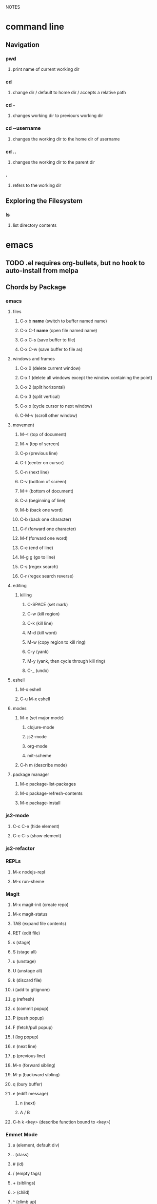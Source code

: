 #+TODO: TODO PAUSED ACTIVE | DONE

NOTES

* command line

** Navigation

*** pwd
**** print name of current working dir
*** cd
**** change dir / default to home dir / accepts a relative path
*** cd -
**** changes working dir to previours working dir
*** cd ~username
**** changes the working dir to the home dir of username
*** cd ..
**** changes the working dir to the parent dir
*** .
**** refers to the working dir


** Exploring the Filesystem
*** ls
**** list directory contents

     
* emacs
** TODO .el requires org-bullets, but no hook to auto-install from melpa
** Chords by Package
*** emacs
**** files
***** C-x b *name* (switch to buffer named name)
***** C-x C-f *name* (open file named name)
***** C-x C-s (save buffer to file)
***** C-x C-w (save buffer to file as)
**** windows and frames
***** C-x 0 (delete current window)
***** C-x 1 (delete all windows except the window containing the point)
***** C-x 2 (split horizontal)
***** C-x 3 (split vertical)
***** C-x o (cycle cursor to next window)
***** C-M-v (scroll other window)
**** movement
***** M-< (top of document)
***** M-v (top of screen)
***** C-p (previous line)
***** C-l (center on cursor)
***** C-n (next line)
***** C-v (bottom of screen)
***** M-> (bottom of document)
***** C-a (beginning of line)
***** M-b (back one word)
***** C-b (back one character)
***** C-f (forward one character)
***** M-f (forward one word)
***** C-e (end of line)
***** M-g g (go to line)
***** C-s (regex search)
***** C-r (regex search reverse)
**** editing
***** killing
****** C-SPACE (set mark)
****** C-w (kill region)
****** C-k (kill line)
****** M-d (kill word)
****** M-w (copy region to kill ring)
****** C-y (yank)
****** M-y (yank, then cycle through kill ring)
****** C-_ (undo)
**** eshell
***** M-x eshell
***** C-u M-x eshell
**** modes
***** M-x (set major mode)
****** clojure-mode
****** js2-mode
****** org-mode
****** mit-scheme
***** C-h m (describe mode)
**** package manager
***** M-x package-list-packages
***** M-x package-refresh-contents
***** M-x package-install
*** js2-mode
**** C-c C-e (hide element)
**** C-c C-s (show element)
*** js2-refactor
*** REPLs
**** M-x nodejs-repl
**** M-x run-sheme
*** Magit
**** M-x magit-init (create repo)
**** M-x magit-status
**** TAB (expand file contents)
**** RET (edit file)
**** s (stage)
**** S (stage all)
**** u (unstage)
**** U (unstage all)
**** k (discard file)
**** i (add to gitignore)
**** g (refresh)
**** c (commit popup)
**** P (push popup)
**** F (fetch/pull popup)
**** l (log popup)
**** n (next line)
**** p (previous line)
**** M-n (forward sibling)
**** M-p (backward sibling)
**** q (bury buffer)
**** e (ediff message)
***** n (next)
***** A / B 
**** C-h k <key> (describe function bound to <key>)
*** Emmet Mode
**** a (element, default div)
**** . (class)
**** # (id)
**** / (empty tags)
**** + (siblings)
**** > (child)
**** ^ (climb up)
**** * (multiply)
**** $ (numbering, ex: ul>li$*3
**** {} (text)
*** IDO Mode
**** C-f / C-b (toggle IDO off after C-x C-f / C-x C-b
*** neoTree
**** n (next)
**** p (previous)
**** H (show hidden)
**** g (refresh)
**** A (min/max)
**** TAB/SPC/RET (fold/unfold)
**** C-c C-n (create a file (or dir if name ends with /)
**** C-c C-d (delete a file or dir)
**** C-c C-r (rename a file or dir)
**** C-c C-c (change root dir)
*** org-mode
**** navigation
***** C-c C-n (next heading)
***** C-c C-p (previous heading)
***** C-c C-u (up to higher level heading)
***** C-c C-f (next heading at same level)
***** C-c C-b (previous heading at same level)
**** Headings
***** M-S-arrow (move/promote/demote current subtree)
***** M-RET (create bullet at same level of indentation)
***** C-x n s (narrow to subtree)
***** C-x n w (widen to full tree)
**** TODO!
***** C-C C-t (cycle todo ring)
***** M-S-RET (insert new TODO @ same level)
*** flycheck
**** C-c ! l (list all errors)
**** C-c ! n (goto next error)
**** C-c ! p (goto previous error)
**** C-c ! v (verify flychecker works)
**** C-c ! x (disable flycheck in buffer)
**** if in node, paste at top: /* jslint node: true */
*** yasnippet snippets (tab)
**** variable declarations
     c - const
     v - var
     l - let
**** functions
     f - anonymous function
     f* - generator function
     fn - named function
     rt - return
     iife - iife
     *() - arrow func
**** Control flow
     *bl - block
     *br - break
     if - if
     *else - else
     switch
     *throw
     *? - ternary
     *try
     *catch
     *finally
**** Iterations
     *for
     *while
**** module
     req - require
     *imp - import
     *exp = module.export
     *exps - module.exports = ;
**** console
     console.log
     *console.warn
     *console.error
     *console.debug
**** objects
     *method w/ trailing comma
**** react
     *gis - getInitialState
     *gdp - getDefaultProps
     *cdm - componentDidMount
     *cwu - component will unmount
     *rrea - require react
     *rdom - require reactDOM
     *ren - ReactDOM.render ()
     *rrm - render
     *rr  - react router
     *rrr - react router route
     *rrl - react router link
     *tss - this.setState ({});
     *ptm - propTypes method
     *rcc - react createClass

**** http://capitaomorte.github.io/yasnippet/index.html
*** expand regions
    lets you send code to REPL
**** C-= (select/expand)
**** TAB (format)
** Magit (Howard's talk through 8:21)
*** Magit popups allow you to toggle switches, options, etc. 
**** default options (C-t)
**** actions complete the popup process
**** popups
***** Commit (c)
****** commit w/o switches or options (c)
       this opens two windows, one one side, the commit message
       on the other side the diff for staged files
****** to submit commit message (C-c C-c)
***** Push (P)
***** Pull / Fetch (F)
***** Log (l l)
*** Create Repository (M-x magit-init) -- git init
*** Main interface (M-x magit-status) -- git status
**** Head: local branch info
**** Upstream: primary remote
**** Files can be Untracked, Unstaged, Staged
***** refresh (g)
**** When the cursor is over a particular file
***** stage file (s)
***** stage All (S)
***** discard file (k)
***** add to gitignore (i)
***** expand file contents (<tab>)
****** this lets you see the file contents
****** (<return>) on a particular line allows you to edit that file
**** Commit Popup (c c)
**** Push Popup (P P)
**** Status message ($)
**** Pull /Fetch Popup (F F)
**** log (l)
*** Movement
**** next line (n)
**** previous line (p)
**** forward sibling (M-n)
**** backward sibling (M-p)
**** bury buffer (q)
*** ediff message (e)
**** next (first) diff (n)
**** A or B for what you want to keep
**** Or edit C
*** On Merging and rebasing
**** gerrit requires a straight history, no twigs
**** to achieve this you must rebase, which magit makes easy
** Packages
*** currently installed
**** async
***** http://elpa.gnu.org/packages/async.html
**** auto-complete
**** cider
***** http://www.github.com/clojure-emacs/cider
**** clojure-mode
***** http://github.com/clojure-emacs/clojure-mode
**** clojure-mode-ex
***** http://github.com/clojure-emacs/clojure-mode
**** dash
**** emmet-mode
***** fork of zencoding mode
***** https://www.youtube.com/watch?v=p7qore_HpC4
***** README: https://github.com/rooney/zencoding/blob/master/README.md
***** https://github.com/smihica/emmet-mode
**** epl
***** Emacs Package Library
***** EPL provides a convenient high-level API for various package.el versions
***** http://github.com/cask/epl
**** PAUSED expand-region
***** http://emacsrocks.com/e09.html
***** see docs in pkg mgr
**** exec-path-from-shell
***** https://github.com/purcell/exec-path-from-shell
**** flycheck (jshint jscs)
***** https://www.flycheck.org/
**** git-commit
***** https://github.com/magit/magit
**** ido-completing
***** https://github.com/DarwinAwardWinner/ido-ubiquitous
**** id-ubiquitous
***** https://github.com/DarwinAwardWinner/ido-ubiquitous
**** TODO js-comint
***** https://github.com/redguardtoo/js-comint
**** TODO js2-mode
***** https://github.com/mooz/js2-mode/
**** TODO js2-refactor
***** see docs in pkg mgr
**** TODO magit
***** https://github.com/magit/magit
**** magit-popup
*****  https://github.com/magit/magit
**** multi-eshell
***** http://cims.nyu.edu/~stucchio
**** TODO multiple-cursors
***** https://www.youtube.com/watch?v=jNa3axo40qM
***** https://www.youtube.com/watch?v=4wvLGJQxEjQ
***** see docs in pkg mgr
**** neotree
***** https://github.com/jaypei/emacs-neotree
**** nodejs-repl
***** https://github.com/abicky/nodejs-repl.el 
**** org
**** org-bullets
***** https://github.com/sabof/org-bullets
**** TODO org-beautify-theme
***** https://github.com/jonnay/emagicians-starter-kit/blob/master/themes/org-beautify-theme.org
**** paredit ???
**** pkg-info
***** https://github.com/lunaryorn/pkg-info.
**** TODO ??? projectile
***** https://github.com/bbatsov/projectile
**** queue ???
**** rainbow-delimiters
***** https://github.com/Fanael/rainbow-delimiters
**** s ???
**** seq
***** http://elpa.gnu.org/packages/seq.html
**** smart-forward
***** see docs in pkg mgr
**** smex
***** http://github.com/nonsequitur/smex/
**** spinner
***** https://github.com/Malabarba/spinner.el
**** tagedit ???
**** TODO DELETE tern
***** http://ternjs.net/
**** TODO undo-tree
***** http://www.dr-qubit.org/emacs.php#undo-tree
**** with-editor
***** https://github.com/magit/with-editor
**** TODO yasnippet
***** http://capitaomorte.github.io/yasnippet/index.html
***** https://www.youtube.com/watch?v=-4O-ZYjQxks
***** http://github.com/capitaomorte/yasnippet
** Workflow Abstract
*** emacs
**** IDO
**** SMEX
**** neotree
*** Org Mode
**** Doing Stuff
**** Notes
*** Shell
**** Init Scripts
**** NPM
**** jscs
**** multiple-eshells
**** exec-path-from-shell
*** Editing
**** Web Mode?
***** JS Modes
****** js2-mode
****** js2-refactor?
***** JS autocompletion
***** JS templating
****** yasnippet
***** JS checking
****** flycheck
******* jslint
******* jscs
***** HTML, CSS, jsX, Sass Support
**** Key Chords
***** Navigation
***** Kill Ring
***** Undo Tree
**** Tricks
***** emmet-mode
***** expand-region
***** multiple-cursors
*** Magit
*** nodejs-repl

<<<<<<< HEAD
    
=======


* Books
** HtDP

*** I. Processing Simple Forms of Data
 
**** Programming Languages
***** Data
****** Compound Data is composed of Atomic Data
***** Operations
****** Programs are composed of Primitive Operations


**** Primitive Operations in Scheme
   - ( + - * / sqrt sqr expt remainder log sin tan )


**** Errors
   - Syntax Errors
   - Runtime-Errors
   - Logical Errors


**** THE DESIGN RECIPE
  
***** An Example:

   ;; CONTRACT: area-of-ring : number number -> number
   ;; PURPOSE: to compute the area of a ring whose radius is OUTER and whose hole has a radius of INNER
   ;; EXAMPLE: (area-of ring 5 3) should produce 50.24
   ;; DEFINITION [refines the header]
      (define (area-of-ring outer inner)
        (- (area-of-disk outer)
           (area-of-disk inner)))
   ;; TESTS:
      (area-of-ring 5 3)
   ;; expected value
   50.24

***** Problem Analysis & Data Definition

****** DATA ANALYSIS: After we determine that a problem statement deals with distinct situations, we must identify all of them. 
***** Understand the Program's Purpose 

****** CONTRACT: What a program consumes and produces - Input and Output
****** PURPOSE STATEMENT: A brief comment of what the program is to compute  
****** HEADER: Restates the programs name and gives each input a distinct name

***** Examples - Characterize the I/O relationship with examples

****** Before creating the program body, make up examples; what would a given invocation of the header return?
****** This forces us to think about the computational process, which will help when developing the function body

***** Template - Function Template
***** Body - Define the Function

****** Compute the answer from the parameters using primitive operations or operations that we must define
****** Domain Knowledge - you must understand the domain knowledge for the problem to describe the process

***** Tests - Discover Errors
****** Ensure that the program computes the expected outputs from the examples


**** Function Composition 
***** Formulate auxiliary function definitions for every dependency between quantities mentioned in the problem statement or discovered with example calculations.
***** Define constants instead of repeating them - DRY


**** Conditionals and Relational Operators

***** (if / cond / else / = / < / > / and / or)


**** of 'symbols and "strings"

***** 'symbols

****** 'symbols are atomic data
****** Scheme provides only one basic operation on symbols: symbol=? - A comparison operation
****** symbol=? consumes two symbols and produces true only if the two symbols are identical

***** "strings

****** "strings" are compound data
****** string=? consumes two strings and produces true only if the two strings are identical

    
* Video Courses
** Pluralsight Courses
*** ACTIVE ReactJS: Getting Started
**** A library, for building user interfaces
**** Components
***** React's components take in state and properties and output HTML
***** state can be changed, properties are fixed
***** when state changes, the component owning that state triggers a re-render
**** The Virtual DOM
***** diffing between the virtual DOM and the real DOM, to render the browser's DOM
*** PAUSED Intro to Node.js (Paul O'Fallon)
**** Accessing the Local System

***** The Process Object - a way for node to manage itself and other processes on your system
****** https://nodejs.org/api/process.html
****** a collection of streams
       - process.stdin
       - process.stdout
       - process.stderr
****** attributes of the current process
       - process.env
       - processargv
       - process.pid
       - process.title
       - process.uptime()
       - process.memoryUsage()
       - process.cwd()
       - etc...
****** Process-related actions
       - process.abort()
       - process.chdir()
       - process.kill()
       - process.setgid()
       - process.setuid()
       - ...etc...
****** An Instance of Event Emitter
       - event:'exit'
       - event:'uncaughtException'
       - POSIX signal events ('SIGINT',etc.)


***** The File System
****** built in fs module; async is default, "Sync" specified
****** https://nodejs.org/api/fs.html
****** Wrappers around POSIX functions
       - ex: fs.readdir(path, cb) / fs.readDirSync(path)
       - also: rename, truncate, chown, fchown, lchown, chmod, fchmod, lchmod, stat, fstat, lstat
         link, symlink, readlink, realpath, unlink, rmdie, mkdir, readdir, close, open, utimes, futimes, 
         fsync, write, read, readFile, writeFile, and appendFile
****** Stream oriented functions
       - fs.createReadStream() = returns an fs.ReadStream (a readable stream)
       - fs createWriteStream() = | | 
****** Watch a file or dir for changes
       - fs.watch() - returns an fs.FSWatcher (an event emitter)
       - 'change' event: the type of change and the filename that changed
       - 'error' event: emitted when an error occurs


***** Buffers
****** the return value from a fs call is a buffer
****** the buffer class provides a raw memory allocation for dealing with binary data directly
****** to get at it's value, we can .toString() the result from a fs call


***** "os" module
****** provides info about the currently running system

**** Testing and Debugging

**** Scaling Your Node Application
*** TODO Building Web Apps with Node.js (Kevin Whinnery)
*** TODO Docker Deep Dive
*** TODO Tools for REST APIs

**** Collaborative Design

***** Apiary - Blueprint for APIS
****** help manage design between three interests
******* architects or engineers of the API client
******* the data provider
******* the API itself
****** makes documentation accessible
****** 

**** Testing

**** HTTP

**** Performance Testing

**** Monito
*** TODO Chrome Dev Tools
*** TODO jQuery-free Javascript
*** TODO node application patterns
*** TODO Creating JS Modules with Browserify

**** Getting Started
***** Browserify is a module loader modeled after Node.js' module loader
***** node.js implemented CommonJS style modules
***** browserify produces a bundled file for deployment to browsers


**** Defining and Requiring Modules
***** Install browserify via npm (browserify is itself a node module)
***** $ browserify --help
***** Defining Modules:
****** each module is a javascript file
****** expose functions as properties of the exports object, ex exports.say = function...
****** (aka module.exports) if you want to set an object = to module.exports
****** browserify wraps the file in a function before it is executed
****** on invocation, the module will return the exports object
***** Requiring 3rd Party Modules 
*** TODO Javascript Templating with Handlebars
*** DONE Intro to NPM as a build tool

**** Basics

***** Scripts are stored in the package.json file
***** npm init
****** runs wizard to create package.json
****** skip test command for now
****** "scripts" lets us execute scripts with npm 

***** Installing Scripts
****** npm install
****** --save-dev
****** --save
***** running scripts with npm
****** npm run-script <name-of-script>
****** npm run <name-of-script>
****** npm test == npm t == npm tst == npm run test

***** npm stop
****** runs stop script

***** npm restart
****** runs stop script, then start script
****** unless you make a script named restart

***** adding custom scripts
****** simply name a new key:value in script object

***** the value of a script, is just a unix command
****** ex: "node server.js"

***** check out koa
****** minimalist framework works with generators?
     

**** Pre and Post Hooks

***** Hooks are scripts that contain pre- or -post; ex: pretest/posttest
****** hooks run automatically before and after the base script
****** order of appearance in package.json doesn't matter
****** hooks can be run on their own
***** scripts can be chained by using a post-hook to "npm run next script"


**** Scripts for Development and Test
   
***** you can run multiple scripts with && 
****** "npm run this && npm run that"
****** if the first fails, the second is not run
***** you can ignore errors by combining with ; instead of &&

***** Bundling with browserify
****** lets you require modules client side
****** npm install browserify --save-dev
****** "browserify <targetpath> -o <bundlepath> 
****** -o tells browserify to bundle the first file to the second

***** minifying with uglify
****** npm install uglify --save-dev
****** we want to pipe the result from the browserify to the uglify
****** "browserify <app.js> | uglify -mc > <endpath>"
****** -mc (flag to mangle and compress the file)
****** > redirection operator to output result

***** chaining && piping | redirection >

***** npm run <without any more arguments>
****** lists scripts at our disposal


**** Scripts for Development: Watching

***** mocha can watch tests, rerun if test change

***** " -- " lets us pass arguments into another script
****** EX: "npm run test -- -w -R min"

***** watch
****** takes a command and files to run as arguments

***** nodemon
****** when a file/folder changes, restarts app
****** "nodemon --ignore client --ignore public index.js"
****** starts index.js file

***** client side watching 
****** coffeescript and typescript have built in options
****** watchify ! from browserify
******* "watchify <from> -o <to> -dv"
******** -v verbose logging
******** -d delay (doesn't run processor at 100%
****** gotta trigger a bundling if you bundle/minify 
****** but then make changes to base files

***** live browser reload
****** npm install live-reload --save-dev
******* in html, you must serve live-reload client
******* <script src="//localhost:8080" />
****** see npm for more details...

***** run tasks concurrently with &


**** Versioning, Pushing, and Deploying

***** increment version number
****** Semantic Versioning x.y.z
******* major.minor.patch
******* breaking.feature.fix
****** npm version --help
****** npm version <major/minor/patch>
****** this can be scripted!

***** versoning code to git
****** we can use npm version to set git tag
****** in package.sjon, repository, and repo url
****** npm version affects both package.json and git tag in repo
***** pushing code to repo
****** git push --tags 

***** deploy the app
****** as long as there's a command line interface for your provider
***** heroku toolbelt
****** heroku create <name>
******* sets up a git remote
****** deploying is as simple as pushing to the heroku git remote
***** launching the app


**** Deploy Script and Additional Tricks

***** Example process:
  - compile, bundle, & minify serverside javascript
  - bundle & minify client side JS
  - compile CSS
  - new version
  - push to github
  - deploy to heroku
  - open to verify success
*** DONE Weback Fundamentals (Joe Eames)
**** Intro
***** Why do we need a build?
****** By bunding the files the client needs, the client makes fewer requests to the server
****** reduce code size with minification, compression, etc.
****** file order dependencies: use modules instead of relying on script order
****** transpilation
****** linting / style
***** other solutions
****** server side tools (specific)
****** task runners (grunt, gulp, npm - generic)
***** webpack is a specialized task runner that specialized on file transformation
****** webpack uses npm
****** uses module system(s)
***** module systems express dependencies between files
****** no circular dependencies
****** explicit dependencies permit you to load file dependencies in the right order
**** Basic Builds
***** CLI basics
****** $ npm install webpack
****** webpack takes .js files and bundles them into a bundle
****** to bundle from the CLI : $ webpack ./input.js output.js
***** adding a config file
      The webpack.config.js file exports a Common.js module, an object with keys that tell
      webpack how to do its job. Once we have a config file, we can run webpack from the CLI
      w/o other arguments.At a minimum, the exported object must contain an entry key (the
      path to the entry .js file), and an output property, with a nested filename property
      (the path for the bundle.js)
***** watch mode and the webpack dev server
****** watch mode automatically rebuilds every time a file changes
******* from CLI: webpack --watch
******* in config file add key watch: true
****** webpack has a webserver for us (hotloading)
******* $ npm install webpack-dev-server -g
******* $ webpack-dev-server
******* localhost:8080/webpack-dev-server/ (for auto reload and status bar)
******* localhost:8080/ (for app w/o hot reloading or status bar)
******* if you use --inline when running webpack-dev-server, you can get reloading @ 8080/
***** Bundling multiple files
      Webpack understands the common.js module system, and bundles all dependencies of the
      entry file. In the config, you declare the entry file(s) explicitly, and the entry key
      can be an array of files.
        You must restart the webpack-dev-server to reify changes to the config.
***** using loaders
      By default, webpack can combine and minify files. Loaders let us add functionality. 
      For example, we can use babel to help us support ES6, and jshint for linting. Loaders
      are supplemental modules, npm installed, and saved to package.json. To include loaders
      in our config, we use the 'module.loaders' key. 
****** keys:
******* test: a regex to figure out which files to run through the loader
******* exclude: files to exclude
******* loader: the name of the loader module
******* resolve: an array of file extensions that webpack must process
****** example:

#+BEGIN_SRC js

  module: {
    preLoaders: [
      {
        test: /\.js$/,
        exclude: /node_modules/,
        loader: 'jshint-loader'
      }
    ],
    loaders: [
      {
        test: /\.es6$/,
        exclude: /node_modules/,
        loader: 'babel-loader'
      }
    ]
  },
  resolve: {
    extensions: ['', '.js', '.es6']
  },

#+END_SRC

***** using preloaders
      Preloaders run before loaders. The preLoader key takes the same format as loader.
***** creating a start script with npm
      "start": "webpack-dev-server"
***** Production v. Development Builds
      Before deploying our code,  we should minimize the code to save space. Additionally,
      there are some things we might weant to strip out during production, console.logs ex.
****** minimize with the -p CLI flag: 
******* webpack -p
****** the strip-loader lets us strip out code
******* console.log, perfLog, etc.
****** use a separate config file just for production
       We can make a production specific config file, using js modules to require in the
       primary config. Because loaders is an array, we can make an object and push the new
       loader onto the array.
******* Example:

 #+BEGIN_SRC js

 var WebpackStrip = require('strip-loader');
 var devConfig = require('./webpack.config.js');

 var stripLoader = {
   test: [/\.js$/, /\.es6$/],
   exclude: /node-modules/,
   loader: WebpackStrip.loader('console.log')
 }

 devConfig.module.loaders.push(stripLoader);

 module.exports = devConfig;

 #+END_SRC

******* We can specify a a config file other than the default from the CLI
******** $ webpack --config webpack-production.config.js -p
******* $ http-server is a node module that lets us instantiate an http-server w/o webpack
**** Advanced Builds
***** organizing our files and folders
****** We usually organize files in subdirectories of our root directory
       For example, it's common to create root/js/ for all .js files, and a public dir for
       all .html and .css. To facilitate this, we need to give our webpack notice that our
       files reside within a directory within our root directory.
****** We want to exclude our bundles from version control
       So, we will configure webpack to store our bundles in root/build/js/
****** index.html must reference our bundle.js with a logical and accurate path
******* Ex: <script src="/public/assets/js/bundle.js"></script>
****** So we can configure webpack to facilitate the above:
******* Node's path module helps us work with paths
******** var path = require('path');
******* context key tells webpack where to find the entry files, a relative root dir path
******** context: path.resolve('js')
******* output.path key tells webpack where to place bundled files, a relative root dir path
******** path: path.resolve('build/js')
******* output.publicPath key tells webpack where to serve the bundle for the web server
******** publicPath: '/public/assets/js/'
******** this must match the path in our index.html file
******** allows us to redirect requests to public/ into build/
******* devServer key tells webpack where root requests should be directed to
******** contentBase: 'public'
******** this would redirect root requests to the public dir
****** when using the dev-server, the bundle isn't produced and saved to disk
***** working with ES6 modules is easy with babel-loader
      
      Using babel for transpilation allows us to use the ES6 syntax for modules.
      
#+BEGIN_SRC js

  import{login} from './login';

  login('admin', 'radical');

#+END_SRC

***** source map support is built in to webpack
      Source mapping allows us to view our individual and unminified .js files even after
      they have been bundled and minified. This lets us use debugger statements in our dev
      tools (pauses execution).
****** We can generate the source maps for our .js files from the cli:
******* $ webpack -d
******* $ webpack-dev-server -d

***** TODO creating multiple bundles for multiple pages or lazy loading
      We can configure webpack to automatically generate a unique bundle for a set of entry
      files.
****** We need to use the webpack commonsPlugin plugin
**** TODO Adding CSS to your build
**** TODO Adding Images and Fonts to your build
**** TODO Webpack Tools
***** Using the Connect Middleware - a web server
***** Creating a Custom Loader
***** Using Plugins
**** Webpack and Front End Frameworks
***** Webpack React Build
****** babel-preset-react is a loader that processes JSX
****** we refer to babel-preset-react in our .babelrc presets
****** babel-loader is all we need in our webpack config!

*** DONE Git Fundamentals

**** Configure Git

***** Git provides three levels of configuration
****** git config --system
******* stored in /etc/gitconfig
******* applies to entire computer git is installed on
******* not common to modify
****** git config --global
******* user-level config
******* stored in ~/.gitconfig
****** git config
******* Repository Level configuration
******* stored in .git/config in each repo


***** Global Options
****** git config --global user.name "Matthew Hoselton"
****** git config --global user.email "mtthwhsltn@gmail.com"
****** git config --global core.editor emacs
****** git config --global help.autocorrect 1
******* waits a number before executing? helps autocorrect mispelled commands
****** git config --global color.ui auto
******* lets colors help for diffing, status, etc.
****** git config --global core.autocrlf (true|false|input)
******* Not necessary for mac - carriage return line feed - use input
****** git config --global list
******* display global settings


***** Repo Options
******* Overrides global settings for a repo
****** git config user.name
****** git config list
****** git config --unset user.name 
******* unsets a config, reverts to global


**** Working Locally

***** Creating a Local Repo, Adding Files, and Committing Changes
****** git init
******* makes the current working directory a repo
******* creates a .git fir containing the repo and its metadata
****** git status
******* tells you what files are in repo
******* and which of those files have been changed
****** git add
******* stages a file to be added to the repo
******* -u (for updated) adds tracked & modifed files to staging area
******* -A includes all files, including untracked files
****** git commit
******* commits all staged files
******* opens default text editor to input a message
******* -m "" lets you put message inline instead of in text editor
******* git identifies commits with a SHA1 hash


***** Viewing History and Diffs
****** git log
******* shows the history of commits and SHAs
****** git diff <initial-commit-sha-hash> <later-commit-sha-hash>
******* shows what's different betwen two commits
******* the latest commit is the HEAD
******* if you do not specify a SHA, git assumes that you mean HEAD
******* thus "git diff HEAD~1" diffs the HEAD against the commit b/f HEAD
******* ~ just beack back from HEAD, ~3 means back 3,


***** Staging Changes as Multiple Commits
****** Multiple Adds / Multiple Commits
******* You can break commits up into logical units
******* after adding related files, commit them; Repeat


***** Delete and remanimg files
****** git add -u
******* also stages deletions
****** git add -A
******* if you change a file name, git thinks you deleted it and added a new file 
******* upon adding the untracked file, git will recognize the rename operation


***** Undoing Changes to the Working Copy
****** git checkout <filename>
******* grabs head version out of repo and reverts any changes made to file since
****** git reset --hard
******* resets working copy back to HEAD


***** Undoing/Redoing Changes in the Repo
****** git reset --soft HEAD~1
******* rolls back working cpoy to stage before commit?
******* helps to fix things in local repo before pushing to remote repo


***** Cleaning the Working Copy
****** git clean
******* lets you remove files
******* -n tells you what it would do
******* -f (force) actually makes it happen


***** Ignoring Files with .gitignore
****** .gitignore in root dir
******* ignores files in file 
******* list relative to root of repo
******* good for anything that shouldn't be part of repo
****** git add .gitignore
******* so you don't have to edit .gitignore via text editor


**** Working Remotely

***** Cloning a Remote Repo
****** git clone <repo-url>
******* downloads all commits for repo
******* pretty fast
****** git log -oneline
******* one commit per line


***** Basic Repo Stats
****** git log --oneline | wc -l
******* word count (wc) line by line (l) 
******* -graph gives a graph of banches and merges
****** git shortlog
******* lists authors and messages from each commit
******** organized by authors
******* -s (summary) -n(numberofcommits) -e(email) // 
******* -sne organized by number of commits
****** githup proves a graphs option
******* more interactive and visual


***** Viewing Commits
****** git show HEAD
******* shows you the last commit
****** git show HEAD~6
****** git show <SHA>
****** git remote -v
******* shows number of remotes
******* ORIGIN is the default name for where the source came from
******* -verbose shows url for remote


***** Git Protocols
****** http / https
******* default ports 80/443
******* permits read / write access (can demand password)
******* on github, read is allowed, but password for auth to make changes
******* firewall friendly
****** git 
******* different ballgame
****** ssh
******* port 22, secure, standard in unix env's
******* read/write
******* ssh keys for auth
****** file
******* local only
******* read / write
******* path name for repo on system


***** Viewing Branches and Tags
****** git branch
******* what branch are we on?
****** git branch -r
******* lists branches for repo
******* branches are used to separate mainline dev. from bug fixes, features, etc.


***** Fetching from a Remote
****** git remote -v
******* on a local repo, there is no remote
****** git remote add origin <repo-url>
******* permits you to add a remote to a local repo
******* you can add multiple remotes, to facilitate merges, patching, etc
****** git fetch
******* pulls down changes from remote repo
******* if you have multiple remotes, you can spefic the remote to fetch from
******* if you fetch, you have to merge to bring remote diffs into local repo
****** git merge origin/master
******* this merges changes in from the origin/master
******* this is a fast-forward: no conflicts, just add a new HEAD
******* local branch was up-to-date except for one commit


***** Pulling from a Remote
****** git branch -r
******* this shows the branch of remote you just used
******* git has a shortcut for git fetch & git merge
****** git pull
******* combines git branch -t & git merge
****** git branch --set-upstream master origin/master
******* sets remote tracking branch, from where should git pull
******* master (local) to origin/master (remote)
******* not you can git pull automatically from the origin./master
******* cloning sets upstream branch automatically


***** Pushing to a Remote
****** git push
******* do after committing
****** git remote nm origin
******* removes origin
******* re-add origin as the ssh version to avoid password repetition
******* ssh lets you use ssh key, see above


***** Creating and Verifying Tags
****** git tag <name>
******* tag HEAD of remo
******* -a -m to add a "message"
******* -s (signed) requires a passphrase to unlock signing key
******* -v (verifies a signed tag)
****** git tag
******* displays the current tag of repo
******* you can get back to a past state by following the tag to the tagged 


***** Pushing Tags to a Remote
****** git push --tags
******* git push does not push tags by default, you must use --tags


**** Branching, Merging, and Rebasing with Git

***** Visualizing branches
****** git log --graph --online
******* produces list of commits w/ graph of commits
******* --all allows us to visualize all branches, not jus tthe current one
******* --decorate adds labels like ;tags;HEAD;remote branches;local branches;
****** We can add these options in git gonfig
******* git config --global alias.lga "log --graph --oneline --all --decorate"

****** git lga (custom command see above)


***** Creating local branches
****** git branch <branch-name>
******* creates local branch called branch-name
****** git checkout <branch-name>
******* switches to branch-name branch


***** Difference between branches and tags
****** branches follow commits, new commits extend a branch
****** tags stay on a particular commit, a friendly name for the SHA1 hash
****** NOTE: branches are labels on the SHA1 hashes of individual commits


***** Renaming and deleting branches
****** git branch -m <oldname> <newname> ;;rename branch
****** git branch -d <branchname> ;;delete branch
******* only deletes if the branch has been merged into master, otherwise you have to use -D
****** git checkout -b <branch-name> ;;create new branch


***** Recovering deleted commits
****** git reflog ;;log of all refrences, where HEAD has pointed, even deleted
****** git branch <branchname> <commit-SHA> ;;reapplies branch label to commit
******* git doesn't keep dangling commits forever, 30days


***** Stashing changes
****** you can stash changes that you're not ready to commit
****** git stash ;;rolls back changes, puts changes into holding area
****** git stash apply ;;reapplies changes from stash
****** git stash list
****** git stash pop ;;reapplies changes from stash, and removes changes from stash list
****** git reset --hard HEAD
****** git stash branch <new-branch-name>


***** Merging branches
****** git merge <branch-name>
****** "fast-forward"
******* doesn't require resolving conflicts between files
****** "merge-conflicts"
******* git has a standard way to display conflicts
******* merge conflicts can be resolved in a text editor, other tools are available
******* git merge-tool ;;KDiff3 3-way merge tool, app for MacOS
****** git diff --cached ;;compares repo to staging area


***** Rebasing changes
****** git rebase master ;;relocates current branch to master (fast-forward only)
****** if there's a merge conflict:
******* gotta resolve conflict, see "merge-conflicts"
******* git rebase continue


***** Cherry-picking changes
****** git cherry-pick ;;allows you to apply a simgle commit to master
******* useful to apply patches without baggage


***** Creating a remote branch
****** git fetch origin master
****** git push origin <name-of-local-branch> ;;creates new remote branch of same name of local
****** git branch -r ;;lists remote branches


***** Deleting a remote branch
****** git branch -r
****** git push :<branch-name-to-delete>

*** DONE RESTful Web Services with Node.js and Express (see c9 for notes)

*** DONE Building Web Applications with node.js and Express 4.0 (see c9 for notes)

*** DONE Advanced Javascript (no notes)

*** DONE Meet Emacs (no notes)

*** DONE Javascript Objects and Prototypes (no notes)

*** DONE Real Time Web w/ Node
**** HTMl5 Facades
     - Facade is a thin layer of abstraction over an API
       a layer between the native API and your production code
       insulates your code from changes in the native API
       permits a single change in the facade, instead of changes throught your code
       ex: don't use canvas directly, use a facade
     - h5ive gethub repo
***** Storage API
     - local storage and session storage
     - permit persistent storage on client's browser
     - cookies were old-school way, but transmitted data with every request, limiging
       because bogged down requests
       - session cookies persisted for the length of the browser instance
       - shared cookie across windows and tabs
       - ends on logout or browser exit
     - Session storage persists for lifetime of session
       - based upon the tab session
       - each tab permits a new session
       - basically  key-value pairs
       - use for session IDs, etc.
       - doesn't transmit session IDs
     - Local storage persists FOREVER
       - Few people know about deleting cache, cookies, etc.
       - Doesn't delete local storage
       - Doesn't have a mechanism for  expiration, must delete manually
       - Have migration scripts in place to keep local storage clean
       - useful for username, preferences, etc.
     - h5.storage (facade)
       - you decide at construction time, how long you want the data to persist
         - if you want it to expire with the session, it'll use session storage
         - no expiration, works like local storage
         - if you give it a timeline, it will store it in localsotrage with a timestamp wrapper
         - the api will automatically clean up local storage based on the timestamp of requests
     - storage events
       - as soon as you change session or local storage, it will fire an event
       - you can listen to in the browser, and any other browsers attached to the store
       - cross-window messaging

***** Canvas API
      - annoying things
        - two different coordinate systems
          - addressable space (num of pixels)
          - physical display space (css size of space, width and height)
          - rarely useful (zooming maybe?)
          - facade matches dimensions
        - no chainability
          - api implements chainability
        - Paths
          - if you don't give it an initial starting point for a path
          - it might assume 0, 0
          - or it might assume the first point you give it
          - api assumes 0, 0
        - rotate (also scaling, skewing)
          - you're not rotating the drawing
          - you're rotating the coordinate system
          - clockwise in one is countercloskwise in the other
          - facade fixes this

***** getUserMedia
      - allowes us to use JS to get user media streams
      - take the stream and set it as the sorce element to a video tag,
      - and that lets us display the stream to the user
      - h5.userMedia - supersimple facade
      - same object we wound transport across WebRTC to stream to another user

***** requestAnimationFrame
      - not just about animation
      - basically an API that says permits any visual changes, usually in css, you can 
        tell the browser to run that function when it's convienent for the update to occur
      - browser is good at keeping itself in sync with the monitor
      - css updates could be out of sync with the prior two
      - requestAnimationFrame permits the css to sync optimally by letting the browser
        schedule the repaint
      - helps ensure fast transitions occur correctly
      - h5.animationFrame - facade

***** Web Sockets
      - websockets
        - 500-800 ms per ajax request, gotta have http requests
        - websockets keep sockets open, so only one initial http connection
        - 50-100 ms latency - much faster than ajax
        - still might be too slow for games
      - real-time (misnomer)
        - we're not talking sub microsecond response times
      - socket.io
        - few people use the native API
        - socket.io is well known, and common
        - API is basically identical between client and server
          - it's evented!
        - servers can broadcast to all clients
      - it's different to scale, limited number of server ports, etc.
      - what's next?

**** Node.js
***** Node.js Observations
****** What does node do well?
******* really good at communication: i/o
******* no so good at stadic serving of big files
****** "middle end"
******* middleend.com
******* theres a certain core set of tasks that always happens
******* the front end needs control, but the back end has it deeply embedded
******* ex: validation rules, templating, url writing, data formatting, routing, etc.

***** Hello World
****** There's no environment, ther's no dom, no browser, no doctype, etc.
****** how does node do i/o? where does that capability come from?
****** V8, the javascript engine, has no concept of I/O
****** V8 could run in any environment... on a browser, on a phone, in a arduino, etc.
****** Node provides a hosting env. for V8
****** the C wrapper handles this
****** we could also do stdout;

***** Accepting Input
****** what if we wanted to accept input from the cmd line
****** ex: when we write node 1.js --name=matthew
****** --name= is an argument to node 1.js
****** the syntax is very c like
****** that argument data is available in our JS via minimist
******* minimist allows us to store these arguments in an array: process.argv
******* the first element of an array from the previous example would be "node", second "1.js", 3rd "matthew"
****** minimist - OUR FIRST HELPER MODULE
******* parses our arguments
******* instead of manipluating the argv array directly,
******* we're going to pull the name property from argv
******* we could now $ node 1.js --name=World > Hello World
******* documentation describes all helper methods
     - NOTE you can add a header to a .js file that tells the terminal to run the file with node
       then you can directly invoke that filename in bash, as if it were a shell script

***** Adding Help
****** our own print help

***** File IO and Modules
****** node has a standard, built-in module for reading files: fs
******* fs.fileReadSync(filename)
****** everything in data transfer is done in an array buffer
******* an efficient binary representation of our data
******* we can parse our buffer with .toString()
     
***** Asynchronous File IO
****** most natural path is the module pattern and the require system, 
******* vs. prototypal inheritance & classes
****** In general you usually want to write non-blocking APIS, 
****** node usually procides a default and a sync option
****** to use the async function, we use CALLBACKS
******* node uses err first callback, the first param is always reserved for an error
******* whe using node modules, like fs, we assume that the first argument passed to a call back is an error, if any
******* the next argument is going to be the 
****** The setTimeout demonstrates the async-ity
******* for some reason setTimeout will execute a function passed to it by reference right away?
******* why is there a difference when it's wrapped in a function?

***** Asynquence
****** We can express our callbacks as a sequence
******* We must require both asynquence and asynquence-contrib
******* we instantiate a sq from ASQ, and pass it as the callback to the node function - which expects (err, callback)
******* the readFile returns the contents to sq
******* the then, done, val, and or methods are from asynquence
******* later
******* when I call hello.say I pass it a file name and I either get the content or an error.

***** Creating NPM Modules
****** we need to do configuration outsied of our file, we need a package.json file
****** npm init will build it for you
****** name: must be unique
****** version: follow good semantic versioning
******* verions can only increment, must be changed upon update, no overwrites
****** description: not required
****** main: main point of entry to the file 
******* what's require going to pull in?
****** dependencies: what and what version?

***** Publishing NPM Modules
****** npm publish and use the name of the module! easy
****** then we can npm install and require('name')

***** Extending Modules
****** Browserify will include necessary functionality so that a node module will run in the browser
******* our module relies on the fs, not going to work natively in browser
******* common JS in node
****** UMD: Universal Module Definition
*******  one module format, available in all environments!

***** Grunt and Gulp
****** build process tools
****** make files, bash scripts
****** grunt is a configuration based approach, declare steps for build process
****** gulp is more node-like, no config, 
****** npm!

***** File Streams (3b)
****** Streams are an abstraction on IO, using buffers, which are highly memory efficient
******* req and res are input and output streams
****** fs.readFile reads the file in one big chunk, the entire file loads then proceeds to output
****** creating a stream
******* we can swap out this part of our code with a stream, w/o modifying the rest of our code.
******* we can create a stream variable and assign it a read stream and corresponding filename
******* anytime we get a chunk of data, a 'data' event fires
******* each time it does this, we'll concat our return var
******* when the stream is finished, it will emit an 'end' event
******* node has a default buffer size, each chunk is this buffer size, so there might be many data events emitted

***** Piping Streams
****** we can pipe the output of one stream into the input of another stream
****** our code creates a new file!
****** checkout node stream playground @ www.nodestreams.com
****** 

***** Node as a Webserver (4.server.js)
****** node is at it's best when its serving http requests
****** the http module lets us deal with inbound and outbound http requests
****** we can create an http server with:
****** http.createServer(httpRequestHandlingFunction).listen(port, host);
****** our handler takes two arguments: (req, res)
****** executing our 4.server.js file sets up an infinite event loop
****** it'll listen forever
****** we can also install the "forever" module
******* a process manager, if the process dies, it restarts it immediately

***** Handling Requests
****** we can control our response headers
******* res.writeHead(<statusCode>, <content-type>)
****** and we can see the type of request method, url, etc
****** this allows us to rool our own routing, url requests, etc.
****** we can do all of the query string manip that express provides with RegExs

***** Simulating Asyncronicity (5)
****** let's simulate some async!
****** putting in some setTimeouts

***** Adding Asyquence
****** using ASQ

***** Serving Static Files (6)
****** node-static
******* lets us create a static file server
******* the first variable we pass to the static_server instance is a directory name
******* this is the directory we want to serve our static files from
******* .serve passes control to the static server to sniff the req, and form the res
******* req.resume gives control back to the http server
****** the regexs are designed to only recognize only urls that contain a number ex: /6 but !/foo
****** the second regex makes that number translate to num.html, ex: /6 becomes 6.html
****** static fileserver gzips stuff, sometimes automatically

**** socket.io
***** sockets!
****** initial http request, handshake, and upgrade to persistent connection
****** you want to be using SSL on your websockets
****** socket.io is an extension on websockets
****** we're going to use 0.9.16 version

*** DONE Intro to Mongoose for node.js and MongoDB
**** Validation
***** Built in Validators
****** All Types: required
****** String: 
******* enum - 
******* match - allows regex validation
****** Number: min, max
***** 
**** Tools
***** RoboMongo
***** MongoView
***** 3T Products
*** DONE JavaScript Best Practices (no notes)
*** DONE Docker and Containers: The Big Picture (no notes)


* Learning React
** Videos
*** react-router
**** https://www.youtube.com/watch?v=XZfvW1a8Xac
*** Immutability
**** Immutable Data & React: https://www.youtube.com/watch?v=I7IdS-PbEgI
** Tooling Tuts
*** React
**** Facebook docs
***** getting started: https://facebook.github.io/react/docs/getting-started.html
***** tutorial: https://facebook.github.io/react/docs/tutorial.html
***** Thinking in React https://facebook.github.io/react/docs/thinking-in-react.html
*** webpack
*** react-router
**** docs
***** tutorial: https://github.com/reactjs/react-router-tutorial
***** introduction: https://github.com/reactjs/react-router/blob/master/docs/Introduction.md
***** guides: https://github.com/reactjs/react-router/tree/master/docs/guides
***** API: https://github.com/reactjs/react-router/blob/master/docs/API.md
***** examples: https://github.com/reactjs/react-router/tree/master/examples
*** Redux
*** Immutable.js
*** React Native
** Courses
*** Intro to React (pluralsight)
*** React.js Fundamentals Course
**** Intro to the React Ecosystem
***** Declarative vs. Imperative
****** Imperative Code tells the program how to do something
******* Example: for loops describe how to iterate over an array
****** Declarative Code tells the program what to do
******* Example: map iterates over an array under the hood
****** Benefits of declarative code
******* Reduces side effects
******* minimize mutability
******* more readable code
******* less bugs
****** React is mostly declarative
******* TODO Instead of storing state in the DOm, we internalize it to each component?
******* We still have to have imperative state modifications
***** Unidirectional Dataflow
***** Composition
****** Everything is a component
****** In react, we compose components into compositions
***** Explicit Mutations
****** With React you need to explicitly call set state to change state
***** It's Just JavaScript
***** Piecing the Puzzle
****** React
****** React Router
******* Applications are made of components
******* React router allows us to map components to specific URLs
****** Webpack
******* bundles code into a single file
******** uses loaders that transform code
******* frustrating b/c documentation is poor
****** Babel
******* does the transformation from jsx to JS
******* works as loader for webpack
****** Axios
******* make http requests
***** Example App: Github Battle
**** Setting up your first React component with NPM, Babel, and Webpack
***** using NPM
****** npm init
******* makes our pacjage.json file
****** npm install
******* --save react react-dom
******** react-dom is separate from react because react has other targets than just the dom
********* ex: we might render to react-native
******* --save-dev html-webpack-plugin webpack-dev-server webpack
******* --save-dev babel-core babel-loader babel-preset-react
****** npm scripts
******* production - triggers preprocessing and outputs to ./dist/ 
******* start - triggers the webpack-dev-server, which hosts the app/index.html
***** using webpack
      Webpack allows you to preprocess files as you require or load them. In order to do
      so, webpack needs:
      1. Where is the starting point of the application, or the route javascript file.
      2. What transformation to make on the code.
      3. Where to put the code, post-transformation.
****** the webpack.config.js
******* exports an object that represents ur config
******* properties include:
******** entry (an array containing the root .js file for our app, room for more files...)
******** output (a path to a directory, and the filename for our new root .js file)
******** module (the loaders property contains an array for each transformation)
********* each loader is composed of three things:
********** which file type to run the transformation on (typically a regex)
********** directories to exclude from transformation
********** the loader to use
********** Example:
*********** {test: /\.js$/, exclude: /node_modules/, loader: 'babel-loader'}
******** plugins
         Some files don't need to be transformed, but do need to be included in the
         production dist/ directory. the html-webpack-plugin, let's us grab our html
         files, use them as a template, inject our transformed root.js, and output a new
         index.html into the dist/ dir.
****** webpack CLI and webpack-dev-server
       In the root dir of our app, we can run webpack from the cmd line
******* webpack (run through transformation)
******* webpack -w (watch: auto transform on update)
******* webpack -p (run through transformations and minify)
***** using babel
      Babel is a tool for transpiling / compiling JavaScript. Here, we use babel to
      transform our JSX to JS. 
****** .babelrc (instruct babel which transformationf to make)
****** babel-preset-react (presets, referenced in .babelrc)
****** babel-loader (loader for webpack)
**** React components
     Data is either recieved from a component's parent component, or it's contained
     in the component itself. In order for a child component to access the state of a
     parent component, we must explicitly pass the data to our child component as an
     attribute.
***** Creating a new React Component
      Every component is required to have a render method: the component's template.
****** var componentName  = React.createClass({});
***** Rendering a react component to the DOM
      Because of the parent/child relationships, you usually only have to render once,
      the most parent component will render all of its child components. If you want
      your whole app to be react, you would render the parent component to
      document.body.
***** React.DOM takes two arguments, the component and the DOM node to render to
****** ReactDOM.render(<componentName'>, document.getElementById('anchor');
***** Diffing and the Virtual Dom
      The virtual DOM is a JS representation of the actual DOM. React keeps track of
      changes between the current virtual DOM and the previous virtual DOM, and
      updates the real DOM as necessary. This conserves DOM changes, and helps us
      reason about the state of ourapplication. 
**** Pure functions. f(d)=v. Props and Nesting Components
***** Nested Components and Props
      This section is about how React can nest components and how we can pass data from
      parent components to child components.
****** Props are to components what arguments are to functions
******* treat props as immutable
****** When we invoke a component, we can pass in an attribute
******* Example: <ProfilePic imageUrl={this.props.user.image} />
****** Attributes are accessable inside the component via this.props
******* Example: Inside the ProfilePic component, this.props.imageUrl
***** Building UIs with Pure Functions and Function Composition
****** a function takes in some data and returns a view : f(d) => v
****** instead of composing functions to get data, we compose components to get a UI
****** we use pure functions, which have the following properties:
******* Pure functions always return the same result given the same arguments
******* Pure function's execution doesn't depend on the state of the application.
******* Pure functions don't modify the variables aoutside of their scope
****** see .slice vs. .splice
****** The render method is a pure function 
***** FIRST (a helpful acronym when thinking about components)
****** Focused
****** Independent
****** Reusuable
****** Small
****** Testable
**** this.props.children, getting started with React Router, and className
***** this.props.children
      this.props.children refers to the contents of an html element. Sort of like .innerHTMl
      refers to the contents of an HTML tag. this.props.children could be text, another html
      element, etc.
        For example:
          <Clock> 12:49 AM </Clock>
        this.props.children of the Clock component === "12:49 AM"
****** Using this.props.children
       When invoking a component, we can place data in between the opening and closing tag,
       that data will be available to the component as this.props.children.
         In the following example, the Home component is this.props.children to the Main
       component. Thus, when this.props.children appears within the Main component, it renders
       the Home component:

#+BEGIN_SRC js

// './app/config/routes.js'

var routes = (
  <Router history={hashHistory}>
    <Route path='/' component={Main}>
      <IndexRoute component={Home}/>
    </Route>
  </Router>
);

// './components/Main.js'

var Main = React.createClass({
   render: function () {
     return (
       <div className='main-container'>
      {this.props.children}
       </div>
     )
   }
});

// './components/Home.js'

var Home = React.createClass({
   render: function () {
     return (
       <div> Hello from Home! </div>
     )
   }
});


#+END_SRC

****** another example, passing props via this.props.children:

#+BEGIN_SRC js

var Link = React.createClass({
  changeURL: function () {
    window.location.replace(this.props.href)
  },
  render: function () {
    return (
      <span style={{color: 'blue', cursor: 'pointer'}}
            onClick={this.changeURL}>
        {this.props.children}
      </span>
    )
  }
});


var ProfileLink = React.createClass({
  render: function () {
    return (
      <div>
        <Link href={'https://www.github.com/' + this.props.username}>
          {this.props.username}
        </Link>
      </div>
    )
  }
});

#+END_SRC

***** React Router (see also react-router tutorial notes below)
      react-router gives us a declarative way to map components to URLs.
****** $ npm install react-router
****** the Router component
       The Router component is required from react-router.

#+BEGIN_SRC js

var ReactRouter = require('react-router');
var Router = ReactRouter.Router;

#+END_SRC

       In our app, the Router Component is the highest level component, and encapsulates
       Route components.

#+BEGIN_SRC js

var routes = (
  <Router history={hashHistory}>
    <Route path='/' component={Main}>
      <IndexRoute component={Home}/>
    </Route>
  </Router>
);

#+END_SRC

       The history attribute on the Router component provides means for a browser to navigate
       within the app using the defined route paths.

****** the Route component
       Each route component has two attributes. First, the component attribute determines what
       component will be rendered, and the path component defines where (at what path) that
       component will be rendered.

#+BEGIN_SRC js

var React = require('react');
var ReactRouter = require('react-router');
var Router = ReactRouter.Router;
var Route =  ReactRouter.Route;
var IndexRoute =  ReactRouter.IndexRoute;
var hashHistory = ReactRouter.hashHistory;
var Main = require('../components/Main');
var Home = require('../components/Home');

var routes = (
  <Router history={hashHistory}>
    <Route path='/' component={Main}>
      <IndexRoute component={Home}/>
    </Route>
  </Router>
);

module.exports = routes;

#+END_SRC

****** main, a component that is always active
       Sometimes we want a header or nav-bar that is always going to be active. We can
       declare such a component as the sole direct child of our Router component, and assign
       the main component a path='/' and render other route components as children of the
       main component.
         The Main component thus must be responsible for rendering its child components, and
       we use this.props.children to make that happen. react-router will keep track of which
       child component is active, thus which component is displayed as this.props.children.

#+BEGIN_SRC js

var React = require('react');
var ReactRouter = require('react-router');
var Router = ReactRouter.Router;
var Route =  ReactRouter.Route;
var IndexRoute =  ReactRouter.IndexRoute;
var hashHistory = ReactRouter.hashHistory;
var Main = require('../components/Main');
var Home = require('../components/Home');

var routes = (
  <Router history={hashHistory}>
    <Route path='/' component={Main}>
      <IndexRoute component={Home}/>
    </Route>
  </Router>
);

module.exports = routes;

#+END_SRC

****** the IndexRoute component
       An IndexRoute component is the 'default' 'active' child component. The IndexRoute is
       active when a Route component has multiple children but none of those children are
       active. 

#+BEGIN_SRC js

var React = require('react');
var ReactRouter = require('react-router');
var Router = ReactRouter.Router;
var Route =  ReactRouter.Route;
var IndexRoute =  ReactRouter.IndexRoute;
var hashHistory = ReactRouter.hashHistory;
var Main = require('../components/Main');
var Home = require('../components/Home');

var routes = (
  <Router history={hashHistory}>
    <Route path='/' component={Main}>
      <IndexRoute component={Home}/>
    </Route>
  </Router>
);

module.exports = routes;

#+END_SRC

***** className
      In JS class is a reserved word, so within a react component, we must use className to
      refer to the component's class atrributes for CSS styling. 
**** Container vs. Presentational Components, Stateless Functional Components, & PropTypes
***** Route component props
      Just like we can pass props to a normal component, we can pass props to a router
      component. These props are available on this.route.propName within the component the
      route renders.

#+BEGIN_SRC js

var routes = (
  <Router history={hashHistory}>
    <Route path='/' component={Main}>
      <IndexRoute component={Home}/>
      <Route path='playerOne' header='Player One' component={PromptContainer} />
      <Route path='playerTwo/:playerOne' header='Player Two' component={PromptContainer} />
    </Route>
  </Router>
);

#+END_SRC
#+BEGIN_SRC js

var Prompt = React.createClass({
  return (
    <div>
      <h1>{this.route.header}</h1>
    <div>
  ) 
});

#+END_SRC

***** Link components
      Link components render this.props.children, and makes it clickable like an <a> element.

#+BEGIN_SRC js 

var Link = ReactRouter.Link;

var Home = React.createClass({
   render: function () {
     return (
       <div style={blueBg}>
         <h1>Github Battle</h1>
         <p>Some fancy motto</p>
         <Link to='/playerOne'>
           <button>Get Started</button>
         </Link>
       </div>
     )
   }
});

#+END_SRC

***** Styles
      We can import styles inside a javascript file, which exports style objects we can
      import and use in our components.
****** styles file example:
 #+BEGIN_SRC js

 // './styles/index.js'
 var styles = {
   transparentBg: {
     background: 'lightblue'
   }
 }

 module.exports = styles;

 #+END_SRC

****** use example:

#+BEGIN_SRC js

var transparentBg = require('../styles').transparentBg;

function Prompt (props) {
   return (
   <div style={transparentBg} >
//....

#+END_SRC

***** getInitialState
      The way you give React components state, is by using the getInitialState method.
      getInitialState is a function that returns an object containing name:value pairs
      that represent the component's state. 

#+BEGIN_SRC js
  getInitialState: function (){
    return {
      username: ''
    }
  },

  // this.state.username is now available within the component

#+END_SRC
      
***** setState
      We can change the state of the component using setState.

#+BEGIN_SRC js

  handleUpdateUser:  function (e) {
    this.setState({
      username: e.target.value
        
    })
  },

#+END_SRC

***** hooks
      - onChange (input)
      - onSubmit (form submit button)
***** context and dynamic routes
      We can dynamically change routes within react-router. Within a component, we can access
      data without having to pass the data as props using context. This isn't a good habit,
      but We can pull in router using contextTypes, and use the react-router object to
      dynamically change routes without having to ensure that router is passed to each 
      component that needs to affect dynamic routing.
        Once we have the router object, we can 'push' a route onto the router to cause a
      re-render to a specified route.
****** contextTypes and router.push example:

 #+BEGIN_SRC js

 var PromptContainer = React.createClass({
   contextTypes: {
     router: React.PropTypes.object.isRequired
   },

 //...

   handleSubmitUser: function (e) {
     e.preventDefault();
     var username = this.state.username;
     this.setState({
       username: ''
     });

     if (this.props.routeParams.playerOne) {
       this.context.router.push({
         pathname: '/battle',
         query: {
           playerOne: this.props.routeParams.playerOne,
           playerTwo: this.state.username
         }
       })
     } else {
       this.context.router.push('/playerTwo/' + this.state.username)
     }
   },

 #+END_SRC 

****** using push
       There are two ways to use this.context.router.push. The first way is to push a route
       string and add data as if it were part of the route. This data will be available to
       the next rendered component (which will have a parameter(s) defined in its route
       component path) as this.props.routeParams.paramName.
         The second way to use push is with query and state, which essentially passes state
       to the next component via a route query string.
***** separating container components from presentational components
****** the component that handles logic renders another component that renders the UI
***** Stateless Functional Components
      Our components can be classified into two categories:
        1. Container Components, and
        2. Presentational Components. 
      Presentational components simply take in some data via props and output some UI: IE
      components that just have a render method.
        As of React v0.14, we can write presentational components with function
      shorthand!
****** Example:

#+BEGIN_SRC js 

// this:

var HelloWorld = React.createClass({
  render: function () {
    return (
      <div>Hello {this.props.name}</div>
    )
  }
})

ReactDOM.render(<HelloWorld name='Tyler' />, document.getElementById('app'))

// can be written like this:
      
function HelloWorld (props) {
  return (
    <div>Hello {props.name}</div>
  )
}

ReactDOM.render(<HelloWorld name='Tyler' />, document.getElementById('app'))

// and with arrow notation!

const HelloWorld = props => (<div>Hello {props.name}</div>);

ReactDOM.render(<HelloWorld name='Tyler' />, document.getElementById('app'))

#+END_SRC      

****** Stateless Functional components don't support shouldComponentUpdate
***** PropTypes
      PropTypes are a component property that enforces a sort of type checking for the props
      that the component accepts. If the component is passed a value for a property that is 
      not of the type specified in that component's PropTypes, the compiler will throw an
      error. This feature helps detect bugs and self-documents components by specifying what
      values the component requires to render properly.
****** Example Component Invocation:

#+BEGIN_SRC js

<Icon
  name='fontawesome|facebook-square'
  size={70}
  color='#3b5998'
  style={styles.facebook} />

#+END_SRC

****** Example PropTypes for Above Component:
#+BEGIN_SRC js

var React = require('react')
var PropTypes = React.PropTypes
var Icon = React.createClass({
  propTypes: {
    name: PropTypes.string.isRequired,
    size: PropTypes.number.isRequired,
    color: PropTypes.string.isRequired,
    style: PropTypes.object
  },
  render: ...
});

#+END_SRC

****** Using PropTypes with functions
       A few things to note that you won't be expecting with the API:
         To use PropTypes with functions the API is propTypes.func rather than
       propTypes.function. Also to use booleans, the API is propTypes.bool not
       propTypes.boolean. I'm not 100% sure why but I assume it's because with ES6 you can
       use named imports to do

#+BEGIN_SRC js 

var { array, object, number, function, boolean } = React.PropTypes

#+END_SRC

       and both function and boolean are reserved words so that would break. Instead use
       func and bool and you'd be good.
****** Deep Background on the PropTypes API: https://facebook.github.io/react/docs/reusable-components.html
**** Life Cycle Events and Conditional Rendering
     Every component has a render method, which needs to be a pure function, IE, the render
     method just receives state and props and returns a UI. But, in an app, we need to do
     other stuff, like make ajax requests for data to populate props. 
       Lifecycle methods are special methods each component can have that allow us to hook
     into the views when specific events fire. There are two major categories of lifecycle
     events:
       1. When a component gets mounted to the DOM (or unmounted)
       2. When a component recieves new data
***** Mounting / Unmounting
      A handful of lyfecycle methods are called when a component is initialized and added
      to the DOM (mounting), and when the component is removed from the DOM (unmounting). By
      definition, these methods will be invoked only once during the life of the component.
        What might we want to do when a componnent mounts or unmounts?
        - Establish some default props in our component
        - Set some initial state in our component
        - Make an Ajax request to fetch some data needed for this component
        - Set up any listeners (ie websockets or Firebase listeners)
        - Remove any listeners you initially set up (when unmounting)
***** getInitialState
       To establish a components state before rendering it we must use getInitialState. To
       change the components state, we must call thissetState, passing in a new object which
       overwrites the prior state object.

#+BEGIN_SRC js

var Login = React.createClass({
  getInitialState: function () {
    return {
      email: '',
      password: ''
    }
  },
  render: function () {
    ...
  }
})

#+END_SRC
***** getDefaultprops
       If we want to ensure that a component has a default value for a prop, even is that prop
       is not passed in by the comsuner of our component, we can use getDefaultProps.

#+BEGIN_SRC js

var Loading = React.createClass({
  getDefaultProps: function () {
    return {
      text: 'Loading'
    }
  },
  render: function () {
    ...
  }
})

#+END_SRC

***** componentWillMount
***** componentDidMount
      We can fetch data using an ajax request immediately after the component mounts to the
      DOM with componentDidMount
****** Ajax request Example:
#+BEGIN_SRC js

var FriendsList = React.createClass({
  componentDidMount: function () {
    return Axios.get(this.props.url).then(this.props.callback)
  },
  render: function () {
    ...
  }
})

#+END_SRC

****** listeners example:

#+BEGIN_SRC js

var FriendsList = React.createClass({
  componentDidMount: function () {
    ref.on('value', function (snapshot) {
      this.setState({
        friends: snapshot.val()
      })
    })
  },
  render: function () {
    ...
  }
})

#+END_SRC
***** componentWillUnmount
       Removing listeners, to avoid memory leaks, should occur when the component is about
       to be removed from the DOM.

#+BEGIN_SRC js

var FriendsList = React.createClass({
  componentWillUnmount: function () {
    ref.off()
  },
  render: function () {
    ...
  }
})

#+END_SRC

***** componentWillReceiveProps
      There will be time when you'll want to execute some code whenever your component
      receives new props from its parent component.
***** shouldComponentUpdate
      React avoids rerendering unless something has changed. This method returns a boolean,
      and if true, will cause the component, and all of its child components, will rerender.
***** MOAR INFO: https://gist.github.com/fay-jai/fc8a5093c0b5124d4b2d#file-react-lifecycle-parent-child-jsx
**** Axios, Promises, and the github API
***** Axios 
****** abstracts http requests
****** uses promises
******* .all takes an array of promises, .then runs after all of those promises are resolved
******* .then
******* .catch is for error handling
***** this keyword
      Context is important with calling React component methods, ex: .setState. To ensure
      you have the right this, you can this/that or .bind().
***** puke
**** Rendering UI
***** this.context.router.push and state
      We can push data through to our next route by placing a state property on the object we
      pass to router.push.

#+BEGIN_SRC js

handleInitiateBattle: function () {
  this.context.router.push({
    pathname: '/results',
    state: {
      playersInfo: this.state.playersInfo
    }
  })
},

#+END_SRC

***** Wrappers
**** More Container vs. Presentational Components
***** Reduce
**** Private Functional Stateless Components
     React is all about modularity. When a render method gets big, you usually want to create
     abstract pieces into sub-components. There's no need to create a separate file and
     export the function, we can create sub-components using stateless function components
     within the same file.
       Stateless functional components have the added benefit of not having to deal with the
     'this' keyword.
***** Example:

#+BEGIN_SRC js

var React = require('react');
function FriendsList (props) {
  return (
    <h1>Friends:</h1>
    <ul>
      {props.friends.map((friend, index) => {
        return (
          <li key={friend}>{friend}</li>
        )
      })}
    </ul>
  )
}
module.exports = FriendsList

#+END_SRC     

***** Refactored Example:

#+BEGIN_SRC js

var React = require('react');
function FriendItem (props) {
  return <li>{props.friend}</li>
}
function FriendsList (props) {
  return (
    <h1>Friends:</h1>
    <ul>
      {props.friends.map((friend, index) => <FriendItem friend={friend} key={friend} />)}
    </ul>
  )
}
module.exports = FriendsList

#+END_SRC
***** You must require react when using stateless functional components
**** Building a Highly Reusuable React Component
***** getDefaultProps
      Sometimes you don't want to have to pass props to modular, reusuable components. With 
      getDefaultProps, you can specify default props in the absence of that component's
      consumer passing props in. The default props are always overwritten should a component's
      consumer pass props in.
****** Example:

#+BEGIN_SRC js

var Loading = React.createClass({
  getDefaultProps: function () {
    return {
      text: 'loading',
      styles: {color: 'red'}
    }
  },
  render: function () {
    ...
  }
})

#+END_SRC
**** React Router Transition Animation and Webpack's CSS Loader
***** React.cloneElement
      A React Element is "a plain object describing a component instance or DOM node and its
      desired properties". That may sound very similar to what JSX is used for and that's
      because a React element is what JSX gets transpiled into.
        Though not used a whole lot, there are times when you'll need to clone a React
      element and attach new props to it.

#+BEGIN_SRC js

React.cloneElement(FriendList, {friends: ['Jake', 'Joe']})

#+END_SRC
***** Animations b/t route transitions
****** $ npm install --save react-addons-css-transition-group
****** Webpack loaders for css
       $ npm install --save-dev css-loader style-loader
***** keys properties
      
*** Notes on react-router tutorial
**** Rendering a Route
  
     At it's heart, React Router is a component:

#+BEGIN_SRC js

  render(<Router/>, document.getElementById('app'))

#+END_SRC

     To configure a route, we need to import functionality from react-router. The Router
     component, takes a history attribute (see hashHistory below). We nest Route
     components within the Router component. Each Route component takes a path
     attribute and a component attribute. The component attribute takes a react
     component as its value, and the path attribute takes a url string as its value.
     The path url string is the url path where the component will render.

#+BEGIN_SRC js

  import { Router, Route, hashHistory } from 'react-router';

  render((
    <Router history={hashHistory}>
      <Route path="/" component={App}/>
    </Router>
  ), document.getElementById('app'));

#+END_SRC

***** hashHistory
      hashHistory manages our routing history with the hash portion of the url. It's got
      that extra junk to shim some behavior the browser has natively when using real 
      urls. There are other options, like using real urls, but hashHistory doesn't
      require any server-side configuration.


***** Adding more routes

#+BEGIN_SRC js

  import React from 'react'
  import { render } from 'react-dom'
  import App from './modules/App'
  import About from './modules/About'
  import Repos from './modules/Repos'
  import { Router, Route, hashHistory } from 'react-router'

  render((
    <Router history={hashHistory}>
      <Route path="/" component={App}/>
      {/* add the routes here */}
      <Route path="/repos" component={Repos}/>
      <Route path="/about" component={About}/>
    </Router>
  ), document.getElementById('app'))

#+END_SRC
      
**** Navigating with Link
     Links are perhaps the most used component in a React App. It's almost identical to
     an <a/> tag, except that it's aware of the Router it was rendered in. Link
     components have a to attribute, that takes a url path string as a value.
     Predictably, a link component takes the user to its specified path. Links are
     acceptable to browsers, facilitating backward/forward movement.
***** Example:

#+BEGIN_SRC js

  // modules/App.js
  import React from 'react'
  import { Link } from 'react-router'

  export default React.createClass({
    render() {
      return (
        <div>
          <h1>React Router Tutorial</h1>
          <ul role="nav">
            <li><Link to="/about">About</Link></li>
            <li><Link to="/repos">Repos</Link></li>
          </ul>
        </div>
      )
    }
  })

#+END_SRC

**** Nested Routes
     Apps are just a series of components nested inside other components. With Router,
     the routing is coupled to the nesting of components. Nested route components
     automatically become nested UI.
***** this.props.children
       We nest Route components in our call to render. Nested components Route
     components are accessablie to their parent component as {this.props.children}      
***** By Small and Simple Things are Great Things Brought to Pass
      Every route can be developed, and even rendered, as an independent application.
      Route configuration stitches component apps together. 
**** Active Links
     One way that a Link component is different than an <a/> element, is that it
     knows if the path it links to is active, so you can style it differently.
***** Active Styles
      You can add an inline style to your Link using activeLink:

#+BEGIN_SRC js

  <li><Link to="/about" activeStyle={{ color: 'red' }}>About</Link></li>
  <li><Link to="/repos" activeStyle={{ color: 'red' }}>Repos</Link></li>

#+END_SRC

***** Active Class Name
      You can also use an active class name instead of inline styles:

#+BEGIN_SRC js

  <li><Link to="/about" activeClassName="active">About</Link></li>
  <li><Link to="/repos" activeClassName="active">Repos</Link></li>

#+END_SRC

      Of, course we'll need a stylesheet for that to be of any use. We can add one
      using a Link.

#+BEGIN_SRC js

  <link rel="stylesheet" href="index.css" />

#+END_SRC

#+BEGIN_SRC css

.active {
  color: green;
}

#+END_SRC

***** Nav Link Wrappers
      Most links in your site don't need to know they're active, usually just primary
      navigation links need to know. It's useful to wrap those so you don't have to
      remember what your activeClassName or activeStyle is everywhere.
        We can use the spread attribute to create a component that clones props and 
      includes specified props. 

#+BEGIN_SRC js

// modules/NavLink.js
import React from 'react'
import { Link } from 'react-router'

export default React.createClass({
  render() {
    return <Link {...this.props} activeClassName="active"/>
  }
})

#+END_SRC
#+BEGIN_SRC js

// App.js
import NavLink from './NavLink'

// ...

<li><NavLink to="/about">About</NavLink></li>
<li><NavLink to="/repos">Repos</NavLink></li>

#+END_SRC

**** URL Params
     Consider the following urls:
       /repos/reactjs/react-router
       /repos/facebook/react
     These urls would match a route path like this:
       /repos/:username/:repoName
***** Adding a Route with Parameters
      Let's teach our app to render this component:

#+BEGIN_SRC js

  // modules/Repo.js
  import React from 'react'

  export default React.createClass({
    render() {
      return (
        <div>
          <h2>{this.props.params.repoName}</h2>
        </div>
      )
    }
  })

#+END_SRC      

      Now we must provide the route to the component.

#+BEGIN_SRC js

  // index.js
  import Repo from './modules/Repo'

  render((
    <Router history={hashHistory}>
      <Route path="/" component={App}>
        <Route path="/repos" component={Repos}/>
        {/* add the new route */}
        <Route path="/repos/:userName/:repoName" component={Repo}/>
        <Route path="/about" component={About}/>
      </Route>
    </Router>
  ), document.getElementById('app'))

#+END_SRC

      And we can add some links to this new route in repos.js:

#+BEGIN_SRC js

  // Repos.js
  import { Link } from 'react-router'
  // ...
  export default React.createClass({
    render() {
      return (
        <div>
          <h2>Repos</h2>

          {/* add some links */}
          <ul>
            <li><Link to="/repos/reactjs/react-router">React Router</Link></li>
            <li><Link to="/repos/facebook/react">React</Link></li>
          </ul>

        </div>
      )
    }
  })

#+END_SRC

      Now go test your links out. Note that the parameter name in the route path
      becomes the property name in the component. Both repoName and userName are
      available on this.props.params of your component. You should probably add some
      prop types to help others and yourself out later.

**** More Nesting
     Notice how the list of links to different repositories goes away when we navigate
     to a repository? What if we want the list to persist, just like the global
     navigation persists?

#+BEGIN_SRC js

  // index.js
  // ...
  <Route path="/repos" component={Repos}>
    <Route path="/repos/:userName/:repoName" component={Repo}/>
  </Route>

#+END_SRC
#+BEGIN_SRC js

  // Repos.js
  // ...
  <div>
    <h2>Repos</h2>
    <ul>
      <li><Link to="/repos/reactjs/react-router">React Router</Link></li>
      <li><Link to="/repos/facebook/react">React</Link></li>
    </ul>
    {/* will render `Repo.js` when at /repos/:userName/:repoName */}
    {this.props.children}
  </div>

#+END_SRC

***** Active Links
      Let's bring in our NavLink from before so we can add the active class name to
      these links:

#+BEGIN_SRC js

  // modules/Repos.js
  // import it
  import NavLink from './NavLink'

  // ...
  <li><NavLink to="/repos/reactjs/react-router">React Router</NavLink></li>
  <li><NavLink to="/repos/facebook/react">React</NavLink></li>
  // ...

#+END_SRC

      Notice how both the /repos link up top and the individual repo links are both
      active? When child routes are active, so are the parents.

**** Index Routes
     When we visit / in this app it's just our navigation and a blank page. We'd like
     to render a Home component there. Lets create a Home component and then talk
     about how to render it at /.

#+BEGIN_SRC js

  // modules/Home.js
  import React from 'react'

  export default React.createClass({
    render() {
      return <div>Home</div>
    }
  })

#+END_SRC

     One option is to see if we have any children in App, and if not, render Home:

#+BEGIN_SRC js

  // App.js
  import Home from './Home'

  // ...
  <div>
    {/* ... */}
    {this.props.children || <Home/>}
  </div>
  //...

#+END_SRC

     This would work fine, but its likely we'll want Home to be attached to a route
     like About and Repos in the future. A few reasons include:
       1. Participating in a data fetching abstraction that relies on matched routes
          and their components.
       2. Participating in onEnter hooks
       3. Participating in code-splitting
     Also, it just feels good to keep App decoupled from Home and let the route
     config decide what to render as the children. Remember, we want to build small
     apps inside small apps, not big ones!

Lets add a new route to index.js.

#+BEGIN_SRC js 

  // index.js
  // new imports:
  // add `IndexRoute` to 'react-router' imports
  import { Router, Route, hashHistory, IndexRoute } from 'react-router'
  // and the Home component
  import Home from './modules/Home'

  // ...

  render((
    <Router history={hashHistory}>
      <Route path="/" component={App}>

        {/* add it here, as a child of `/` */}
        <IndexRoute component={Home}/>

        <Route path="/repos" component={Repos}>
          <Route path="/repos/:userName/:repoName" component={Repo}/>
        </Route>
        <Route path="/about" component={About}/>
      </Route>
    </Router>
  ), document.getElementById('app'))

#+END_SRC


      Now open http://localhost:8080 and you'll see the new component is rendered.
        Notice how the IndexRoute has no path. It becomes this.props.children of the
      parent when no other child of the parent matches, or in other words, when the
      parent's route matches exactly.
        Index routes can twist people's brains up sometimes. Hopefully it will sink in
      with a bit more time. Just think about a web server that looks for index.html
      when you're at /. Same idea, React Router looks for an index route if a route's
      path matches exactly.

**** Index Links
     Have you noticed in our app that we don't have any navigation to get back to
     rendering the Home component?
       Lets add a link to / and see what happens:

#+BEGIN_SRC js

  // in App.js
  // ...
  <li><NavLink to="/">Home</NavLink></li>
  // ...

#+END_SRC

     Now navigate around. Notice anything weird? The link to Home is always active!
     As we learned earlier, parent routes are active when child routes are active.
     Unfortunately, / is the parent of everything.
       For this link, we want it to only be active when the index route is active.
     There are two ways to let the router know you're linking to the "index route"
     so it only adds the active class (or styles) when the index route is rendered.

***** IndexLink
      First lets use the IndexLink

#+BEGIN_SRC js

  // App.js
  import { IndexLink, Link } from 'react-router'

  // ...
  <li><IndexLink to="/" activeClassName="active">Home</IndexLink></li>

#+END_SRC

***** onlyActiveOnIndex Property
      We can use Link as well by passing it the onlyActiveOnIndex prop (IndexLink
      just wraps Link with this property for convenience).

#+BEGIN_SRC js

  <li><Link to="/" activeClassName="active" onlyActiveOnIndex={true}>Home</Link></li>

#+END_SRC

     That's fine, but we already abstracted away having to know what the
     activeClassName is with Nav.
       Remember, in NavLink we're passing along all of our props to Link with the
     {...spread} syntax, so we can actually add the prop when we render a NavLink
     and it will make its way down to the Link:

#+BEGIN_SRC js

  <li><NavLink to="/" onlyActiveOnIndex={true}>Home</NavLink></li>

#+END_SRC

**** Clean URLs with Browser History
     The URLs in our app right now are built on a hack: the hash. Its the default
     because it will always work, but there's a better way.
       Modern browsers let JavaScript manipulate the URL without making an http
     request, so we don't need to rely on the hash (#) portion of the url to do
     routing, but there's a catch (we'll get to it later).
***** Configuring Browser History
      Open up index.js and import browserHistory instead of hashHistory.

#+BEGIN_SRC js

  // index.js
  // ...
  // bring in `browserHistory` instead of `hashHistory`
  import { Router, Route, browserHistory, IndexRoute } from 'react-router'

  render((
    <Router history={browserHistory}>
      {/* ... */}
    </Router>
  ), document.getElementById('app'))

#+END_SRC

      Now go click around and admire your clean urls.
      Oh yeah, the catch. Click on a link and then refresh your browser. What happens?

        Cannot GET /repos

***** Configuring Your Server
      Your server needs to deliver your app no matter what url comes in, because
      your app, in the browser, is manipulating the url. Our current server doesn't
      know how to handle the URL.
        The Webpack Dev Server has an option to enable this. Open up package.json
      and add --history-api-fallback.

      "start": "webpack-dev-server --inline --content-base . --history-api-fallback"

      We also need to change our relative paths to absolute paths in index.html
      since the urls will be at deep paths and the app, if it starts at a deep path,
      won't be able to find the files.

#+BEGIN_SRC html

  <!-- index.html -->
  <!-- index.css -> /index.css -->
  <link rel=stylesheet href=/index.css>

  <!-- bundle.js -> /bundle.js -->
  <script src="/bundle.js"></script>

#+END_SRC

      Stop your server if it's running, then npm start again. Look at those clean urls
      :)

**** Production-ish Server
     None of this has anything to do with React Router, but since we're talking
     about web servers, we might as well take it one step closer to the real-world.
     We'll also need it for server rendering in the next section.
       Webpack dev server is not a production server. Let's make a production
     server and a little environment-aware script to boot up the right server
     depending on the environment.

     Let's install a couple modules:

       npm install express if-env compression --save

     First, we'll use the handy if-env in package.json. Update your scripts entry in
     package.json to look like this:

#+BEGIN_SRC js

  // package.json
  "scripts": {
    "start": "if-env NODE_ENV=production && npm run start:prod || npm run start:dev",
    "start:dev": "webpack-dev-server --inline --content-base . --history-api-fallback",
    "start:prod": "webpack && node server.js"
  },

#+END_SRC

     Now when we run npm start it will check if our NODE_ENV is production. If it is,
     we run npm run start:prod, if it's not, we run npm run start:dev.
       Now we're ready to create a production server with Express and add a new file
     at root dir. Here's a first attempt:

#+BEGIN_SRC js

  // server.js
  var express = require('express')
  var path = require('path')
  var compression = require('compression')

  var app = express()

  // serve our static stuff like index.css
  app.use(express.static(__dirname))

  // send all requests to index.html so browserHistory in React Router works
  app.get('*', function (req, res) {
    res.sendFile(path.join(__dirname, 'index.html'))
  })

  var PORT = process.env.PORT || 8080
  app.listen(PORT, function() {
    console.log('Production Express server running at localhost:' + PORT)
  })

#+END_SRC

Now run:

#+BEGIN_SRC bash

  NODE_ENV=production npm start
  # For Windows users:
  # SET NODE_ENV=production npm start

#+END_SRC
 
     Congratulations! You now have a production server for this app. After clicking
     around, try navigating to http://localhost:8080/package.json. Whoops. Let's
     fix that. We're going to shuffle around a couple files and update some paths
     scattered across the app.
       1. make a public directory.
       2. Move index.html and index.css into it.
     Now let's update server.js to point to the right directory for static assets:

#+BEGIN_SRC js

  // server.js
  // ...
  // add path.join here
  app.use(express.static(path.join(__dirname, 'public')))

  // ...
  app.get('*', function (req, res) {
    // and drop 'public' in the middle of here
    res.sendFile(path.join(__dirname, 'public', 'index.html'))
  })

#+END_SRC

     We also need to tell wepback to build to this new directory:

#+BEGIN_SRC js

  // webpack.config.js
  // ...
  output: {
    path: 'public',
    // ...
  }

#+END_SRC

     And finally (!) add it to the --content-base argument to npm run start:dev script:

#+BEGIN_SRC json

  "start:dev": "webpack-dev-server --inline --content-base public --history-api-fallback",

#+END_SRC     

     If we had the time in this tutorial, we could use the WebpackDevServer API in a
     JavaScript file instead of the CLI in an npm script and then turn this path into
     config shared across all of these files. But, we're already on a tangent, so that
     will have to wait for another time.
       Okay, now that we aren't serving up the root of our project as public files,
     let's add some code minification to Webpack and gzipping to express.

#+BEGIN_SRC js

  // webpack.config.js

  // make sure to import this
  var webpack = require('webpack')

  module.exports = {
  // ...

    // add this handful of plugins that optimize the build
    // when we're in production
    plugins: process.env.NODE_ENV === 'production' ? [
      new webpack.optimize.DedupePlugin(),
      new webpack.optimize.OccurrenceOrderPlugin(),
      new webpack.optimize.UglifyJsPlugin()
    ] : [],

    // ...
  }

#+END_SRC

     And compression in express:

#+BEGIN_SRC js

  // server.js
  // ...
  var compression = require('compression')

  var app = express()
  // must be first!
  app.use(compression())

#+END_SRC

     Now go start your server in production mode:

       NODE_ENV=production npm start

     You'll see some UglifyJS logging and then in the browser, you can see the assets
     are being served with gzip compression.

**** Navigating Programatically
     While most navigation happens with Link, you can programatically navigate around
     an application in response to form submissions, button clicks, etc.
       Let's make a little form in Repos that programatically navigates.

#+BEGIN_SRC js 

  // modules/Repos.js
  import React from 'react'
  import NavLink from './NavLink'

  export default React.createClass({
    // add this method
    handleSubmit(event) {
      event.preventDefault()
      const userName = event.target.elements[0].value
      const repo = event.target.elements[1].value
      const path = `/repos/${userName}/${repo}`
      console.log(path)
    },
    render() {
      return (
        <div>
          <h2>Repos</h2>
          <ul>
            <li><NavLink to="/repos/reactjs/react-router">React Router</NavLink></li>
            <li><NavLink to="/repos/facebook/react">React</NavLink></li>
            {/* add this form */}
            <li>
              <form onSubmit={this.handleSubmit}>
                <input type="text" placeholder="userName"/> / {' '}
                <input type="text" placeholder="repo"/>{' '}
                <button type="submit">Go</button>
              </form>
            </li>
          </ul>
          {this.props.children}
        </div>
      )
    }
  })

#+END_SRC

     There are two ways you can do this, the first is simpler than the second.
       First we can use the browserHistory singleton that we passed into Router in
     index.js and push a new url into the history.

#+BEGIN_SRC js 

  // Repos.js
  import { browserHistory } from 'react-router'

  // ...
    handleSubmit(event) {
      // ...
      const path = `/repos/${userName}/${repo}`
      browserHistory.push(path)
    },
  // ...

#+END_SRC


     There's a potential problem with this though. If you pass a different history to
     Router than you use here, it won't work. It's not very common to use anything
     other than browserHistory, so this is acceptable practice. If you're concerned
     about it, you can make a module that exports the history you want to use across
     the app, or...
       You can also use the router that Router provides on "context". First, you ask
     for context in the component, and then you can use it:

#+BEGIN_SRC js

  export default React.createClass({

    // ask for `router` from context
    contextTypes: {
      router: React.PropTypes.object
    },

    // ...

    handleSubmit(event) {
      // ...
      this.context.router.push(path)
    },

    // ..
  })

#+END_SRC


This way you'll be sure to be pushing to whatever history gets passed to Router. It also makes testing a bit easier since you can more easily stub context than singletons.

**** TODO Server Rendering
     Alright, first things first. Server rendering, at its core is a simple concept
     in React.

#+BEGIN_SRC js

  render(<App/>, domNode)
  // can be rendered on the server as
  const markup = renderToString(<App/>)

#+END_SRC


     It's not rocket science, but it also isn't trivial. First I'm going to just
     throw a bunch of webpack shenanigans at you with little explanation, then
     we'll talk about the Router.
       Since node doesn't (and shouldn't) understand JSX, we need to compile the code
     somehow. Using something like babel/register is not fit for production use, so
     we'll use webpack to build a server bundle, just like we use it to build a
     client bundle.

     Make a new file called webpack.server.config.js and put this stuff in there:

#+BEGIN_SRC js


var fs = require('fs')
var path = require('path')

module.exports = {

  entry: path.resolve(__dirname, 'server.js'),

  output: {
    filename: 'server.bundle.js'
  },

  target: 'node',

  // keep node_module paths out of the bundle
  externals: fs.readdirSync(path.resolve(__dirname, 'node_modules')).concat([
    'react-dom/server', 'react/addons',
  ]).reduce(function (ext, mod) {
    ext[mod] = 'commonjs ' + mod
    return ext
  }, {}),

  node: {
    __filename: true,
    __dirname: true
  },

  module: {
    loaders: [
      { test: /\.js$/, exclude: /node_modules/, loader: 'babel-loader?presets[]=es2015&presets[]=react' }
    ]
  }

}

#+END_SRC


     Hopefully some of that makes sense, we aren't going to cover what all of that
     stuff does, it's sufficient to say that now we can run our server.js file through
     webpack and then run it.
       Now we need to make some scripts to build server bundle before we try to run
     our app. Update your package.json script config to look like this:

#+BEGIN_SRC js

"scripts": {
  "start": "if-env NODE_ENV=production && npm run start:prod || npm run start:dev",
  "start:dev": "webpack-dev-server --inline --content-base public/ --history-api-fallback",
  "start:prod": "npm run build && node server.bundle.js",
  "build:client": "webpack",
  "build:server": "webpack --config webpack.server.config.js",
  "build": "npm run build:client && npm run build:server"
},

#+END_SRC

     Now when we run NODE_ENV=production npm start both the client and server bundles
     get created by Webpack.
       Okay, let's talk about the Router. We're going to need our routes split out into
     a module so that both the client and server entries can require it. Make a file at
     modules/routes and move your routes and components into it.

#+BEGIN_SRC js

// modules/routes.js
import React from 'react'
import { Route, IndexRoute } from 'react-router'
import App from './App'
import About from './About'
import Repos from './Repos'
import Repo from './Repo'
import Home from './Home'

module.exports = (
  <Route path="/" component={App}>
    <IndexRoute component={Home}/>
    <Route path="/repos" component={Repos}>
      <Route path="/repos/:userName/:repoName" component={Repo}/>
    </Route>
    <Route path="/about" component={About}/>
  </Route>
)
// index.js
import React from 'react'
import { render } from 'react-dom'
import { Router, browserHistory } from 'react-router'
// import routes and pass them into <Router/>
import routes from './modules/routes'

render(
  <Router routes={routes} history={browserHistory}/>,
  document.getElementById('app')
)

#+END_SRC


     Now open up server.js. We're going to bring in two modules from React Router to
     help us render on the server.
       If we tried to render a <Router/> on the server like we do in the client, we'd
     get an empty screen since server rendering is synchronous and route matching is
     asynchronous.
       Also, most apps will want to use the router to help them load data, so
     asynchronous routes or not, you'll want to know what screens are going to render
     before you actually render so you can use that information to load asynchronous
     data before rendering. We don't have any data loading in this app, but you'll see
     where it could happen.
       First we import match and RouterContext from react router, then we'll match the
     routes to the url, and finally render.

#+BEGIN_SRC js

// ...
// import some new stuff
import React from 'react'
// we'll use this to render our app to an html string
import { renderToString } from 'react-dom/server'
// and these to match the url to routes and then render
import { match, RouterContext } from 'react-router'
import routes from './modules/routes'

// ...

// send all requests to index.html so browserHistory works

app.get('*', (req, res) => {
  // match the routes to the url
  match({ routes: routes, location: req.url }, (err, redirect, props) => {
    // `RouterContext` is the what `Router` renders. `Router` keeps these
    // `props` in its state as it listens to `browserHistory`. But on the
    // server our app is stateless, so we need to use `match` to
    // get these props before rendering.
    const appHtml = renderToString(<RouterContext {...props}/>)

    // dump the HTML into a template, lots of ways to do this, but none are
    // really influenced by React Router, so we're just using a little
    // function, `renderPage`
    res.send(renderPage(appHtml))
  })
})

function renderPage(appHtml) {
  return `
    <!doctype html public="storage">
    <html>
    <meta charset=utf-8/>
    <title>My First React Router App</title>
    <link rel=stylesheet href=/index.css>
    <div id=app>${appHtml}</div>
    <script src="/bundle.js"></script>
   `
}

var PORT = process.env.PORT || 8080
app.listen(PORT, function() {
  console.log('Production Express server running at localhost:' + PORT)
})

#+END_SRC


     And that's it. Now if you run NODE_ENV=production npm start and visit the app,
     you can view source and see that the server is sending down our app to the
     browser. As you click around, you'll notice the client app has taken over and
     doesn't make requests to the server for UI. Pretty cool yeah?!
       Our callback to match is a little naive, here's what a production version
     would look like:

#+BEGIN_SRC js

app.get('*', (req, res) => {
  match({ routes: routes, location: req.url }, (err, redirect, props) => {
    // in here we can make some decisions all at once
    if (err) {
      // there was an error somewhere during route matching
      res.status(500).send(err.message)
    } else if (redirect) {
      // we haven't talked about `onEnter` hooks on routes, but before a
      // route is entered, it can redirect. Here we handle on the server.
      res.redirect(redirect.pathname + redirect.search)
    } else if (props) {
      // if we got props then we matched a route and can render
      const appHtml = renderToString(<RouterContext {...props}/>)
      res.send(renderPage(appHtml))
    } else {
      // no errors, no redirect, we just didn't match anything
      res.status(404).send('Not Found')
    }
  })
})

#+END_SRC

     Server rendering is really new. There aren't really "best practices" yet,
     especially when it comes to data loading, so this tutorial is done, dropping
     you off at the bleeding edge.

*** React Fundamentals (egghead)
**** Dev Environment Setup
*** Getting Started with Redux (egghead)
*** Getting Started with React Router (egghead)
*** Modern React with Redux (Udemy)
**** Intro
***** Setting up our environment
      Install the ReduxSimpleStarter boilerplate repo from:
      https://github.com/StephenGrider/ReduxSimpleStarter
***** Export Statements 
****** export default FunctionName;
***** Functional Components
****** start with functional components, refactor to classes when necessary 
***** Class Components
****** class Name extends React.Component {}
****** every react class must have a render method 
******* shorthand
***** import {property}
***** events
****** onChange - a vanilla event
****** always called with an event object, describes context of event
****** attributes / props
***** arrow functions w/o ()
***** State
      an object describting state
      when state changes, react rerenders
      only class components have state
****** constructor
       constructor method sets up state, getInitialState?
       constructor is the first, and only function called automatically, 
       reserve for initializing state, variables, etc
       only inside constructor do we this.state =
****** super
       React.component has its own constructor method
       we call parent constructor method with super()
****** this.state
       new state object with properties we want for our component, and initial state      
****** updating state
       we only change state this way:
       this.setState({ ... });
       this is how we maintain continuity
       we can change one prop at a time, or whole state obj
****** state is how we update our components/views
***** controlled component
      has it's value set by state, value changes only when state changes
      controlled input ex: 
        input: value = state, onchange setsState, react rerenders
      lets us avoid manipulating the dom to sync state and ui
***** Review
****** jsx
****** components
******* functional components
******* class-based components
****** state
****** ES6
******* classes
******** constructor
******** super
******* arrow functions
******* import / export
****** youtube API
**** AJAX with React
***** downwards data flow
      the most parent component should be responsible for fetching data
***** ES6 lets us write {videos} instead of {videos: videos}
***** className
***** passing data from parent to child, define property on tag, attributeish PROPS
      anytime the app rerenders, props are re-passed, updated!
      props arrive as arguments to function components, aka props.etc
      in a class component, props are available anywhere as this.props.etc
***** for a split second we see initial state, then state can be set
**** Making lists with map
***** react is good at rendering an array of components
***** but each chld in an arrat or iterator should have a unique key prop
      when we render multiple items of the same type, react will optimize rendering a list
      optimizes better with a key
      adding a key is easy, use an id for each item to make it unique, a unique key!
***** using object destructuring in function arguments
      see video-list-items.js
***** Do I expect this component to need to maintain any state?
      a question to ask each time you create a component
***** handling null props
      some parents cant fetch data fast enough to pas that data to childs before render
      use control flow to render a loading component
      on set state, it'll rerender, passing down actual props.
***** callback passing down
      pass components down from the stateful component that has state to a presentational component
      pass down a setState function as props through each nested child
      rarely go further than two deep
***** css styling
***** refactoring
      important to refactor carefully
      when you're passing down a state changing function to a component that has it's own state
      be sure to keep state stright
***** throttling search term input (throttling re-renders)
      debounce from lo-dash
      $ npm install lo-dash
***** wrapup big ideas
****** class v. functional component
       class if for when we need state
       func. comps. whenever our component is static
****** state
       createclass is older, getinitialstate is an artifact
       we now use es6
       create state in constructor
       state is component level
       redux makes state application level
****** import and export statements
       local vs. node_module
****** callbacks
       parent child communication
       redux reduces callbacks, and passing...
**** Modeling Application State
***** Redux
      A collection of all the data that describes the app
      all state of app (data and ui state)
      all allplications data is in one object
**** Managing App State with Redux
     In Redux, there is one state, one object that contains all stateful data for
     the application. This state is accessed through reducers. 
       Redux constructs the application state, and React provides views that display
     that state. These two libraries are separate, and connect to each other through
     a third library, react-redux.
***** Reducers
      Our application state is generated by reducer functions. A reducer function is
      a function that returns a piece of the application state. We can have many
      reducers, each of which returns different pieces of the application state.
***** combining reducers
      To assemble our application state, we combine our reducers, using Redux's
      combineReducers method. Essentially, we create an object, with each value 
      populated by the return value from a reducer functions. We pass this object as
      an argument to combineReducers, and export the returned value: our application
      state!
***** container
      Containers are normal react components that we designate to have a direct
      relation to the state managed by Redux; Containers are the point where we 
      inject state into our components. Because state can be passed to child
      components as props, containers should be the parent-most component of a
      constellation of components that consume a related state. We aim to match our
      Containers tightly to the components that truly need access to state.
***** react-redux makes the connection b/t react and redux, components and state
      How do our components access state? Via react-routers connect method. connect
      is a function that takes multiple arguments, and returns a function.
        connect's first argument is a function, usually called something helpful,
      like mapStateToProps; predictably this function's job is to take the
      application state, or, at least part of it, and return a an object,
      containg select data from the application state.

#+BEGIN_SRC js

function mapStateToProps (state) {
  return {
    books: state.books
  };
}

#+END_SRC

        We then invoke the function returned from connect with the component that
      will consume the data returned from mapStateToProps. Our component recieves
      the returned object and exposes this data as its props. NOTE the props
      properties referenced in our component must match the keys defined in
      mapStateToProps's returned object.
        Whenever our application state changes, our containers will automatically
      rerender.
***** Actions and Action Creators Let us Change State
      1. An event, usually triggered by a user, can call an action creator. An
         action creator is a function that returns an action object.
      2. That action object is automatically sent to all of the reducers within our
         application.
      3. Reducers can choose, depending on the type of action, whether to return the
         current state, or a new state (based on the action object's contents).
      4. Once all of the reducers handle the action, the reducers then re-populate
         the application state.
      5. The state change causes all of the components to re-render.
***** Action Creators are functions that return an Action Object
      Action objects typically have two properties:
      1. type (required) exact spelling is IMPORTANT, we typically import the
         strings from another file.
      2. payload - the data we want to use to update application state
***** We bindActionCreators to Containers using mapDispatchToProps via connect
      Much like we connect container components to the application state by passing
      mapStateToProps to connect, and invoking the returned function by passing it
      our container; we can connect containers to action creators by passing
      matchDispatchToProps as a second argument to our invocation of connect.
        matchDispatchToProps is a function that returns props for the component.
      Inside of matchDispatchToProps, we call a function imported from redux called
      bindActionCreators.
        bindActionCreators is what ensures that our actions - generated from our
      action creator, are presented to our reducers. The dispatch function is
      responsible for doing the actual work of handling the action object. Note that
      the dispatch object is called within connect, we don't fuss with it.
        bindActionCreators takes two arguments:
        1. An object, containg a key:value that relate to an action creator, and
        2. the dispatch that was originally passed to mapDispatchToProps.

#+BEGIN_SRC js

function mapDispatchToProps (dispatch) {
  return bindActionCreators({selectBook: selectBook}, dispatch);

#+END_SRC

***** moar on reducers
      Every reducers get two arguments (state, action). The state argument does not
      refer broadly - ie. to application state - instead, state refers only to that
      part of the application state that the reducer is responsible for.
        Reducers are only ever called when any action occurs. Most of these actions
      mave nothing to do with our reducer, so reducers default to returning the
      state originally passed in.
        Reducers are usually written with a JS switch statement to determine whether
      the reducer needs to do anything based on the type property of the action
      object. In the event that the case is such that the reducer is relevant,
      return the action's payload (which becomes the new state for that reducer).
        Note that we need to default the value of the state argument to null.

      NEVER MUTATE STATE INSIDE THE REDUCER! USE THE PAYLOAD!

***** Conditional Rendering
      When our application boots up, our reducers may populate our application state
      with null values. We need to have reasonable default states or we will see a
      lot of typeErrors.
        We can use control flow to detmine whether the state is non-null:

#+BEGIN_SRC js

//...

class BookDetail extends Component {
  render() {
    if (!this.props.book) {
      return <div>Select a book to get started!</div>;
    }
    return (
      <div>

//...

#+END_SRC

***** Big Ideas
****** Redux is in charge of managing our application state: a single POJO
****** Application state is completely separate from react components state
****** Our application state is formed by combining reducers
****** Reducers are in control of changing application state over time
****** Action creators are functions that return action objects
****** Actions alert reducers to opportunities to return a new state
****** Connect populates our container with props for managing state
